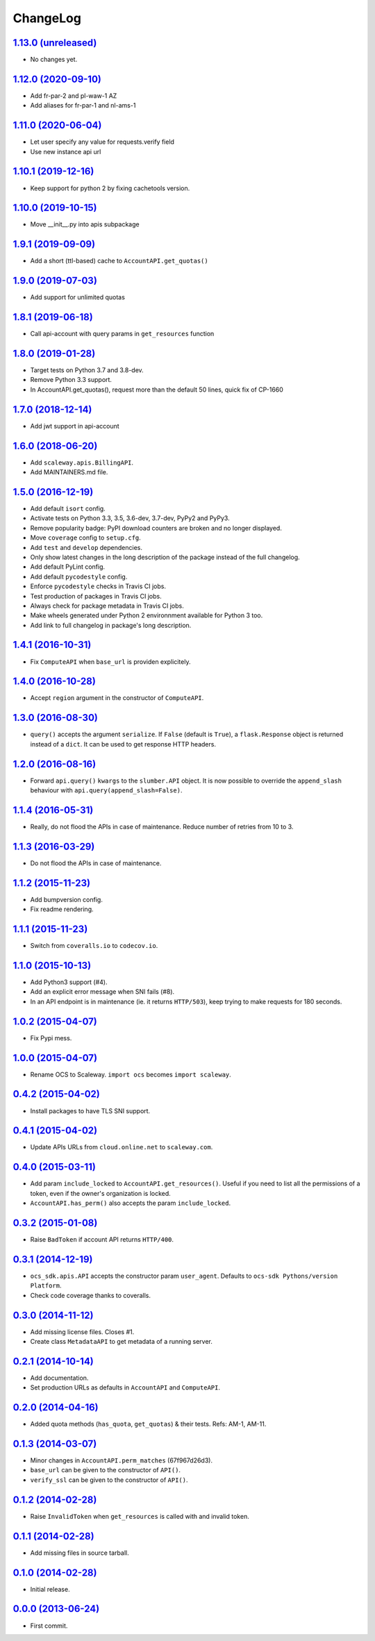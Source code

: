 ChangeLog
=========

`1.13.0 (unreleased) <https://github.com/scaleway/python-scaleway/compare/v1.12.0...develop>`_
--------------------------------------------------------------------------------------------

* No changes yet.

`1.12.0 (2020-09-10) <https://github.com/scaleway/python-scaleway/compare/v1.11.0...v1.12.0>`_
--------------------------------------------------------------------------------------------

* Add fr-par-2 and pl-waw-1 AZ
* Add aliases for fr-par-1 and nl-ams-1

`1.11.0 (2020-06-04) <https://github.com/scaleway/python-scaleway/compare/v1.10.1...v1.11.0>`_
--------------------------------------------------------------------------------------------

* Let user specify any value for requests.verify field
* Use new instance api url

`1.10.1 (2019-12-16) <https://github.com/scaleway/python-scaleway/compare/v1.10.0...v1.10.1>`_
--------------------------------------------------------------------------------------------

* Keep support for python 2 by fixing cachetools version.

`1.10.0 (2019-10-15) <https://github.com/scaleway/python-scaleway/compare/v1.9.1...v1.10.0>`_
--------------------------------------------------------------------------------------------

* Move __init__.py into apis subpackage

`1.9.1 (2019-09-09) <https://github.com/scaleway/python-scaleway/compare/v1.9.0...v1.9.1>`_
--------------------------------------------------------------------------------------------

* Add a short (ttl-based) cache to ``AccountAPI.get_quotas()``

`1.9.0 (2019-07-03) <https://github.com/scaleway/python-scaleway/compare/v1.8.1...v1.9.0>`_
--------------------------------------------------------------------------------------------

* Add support for unlimited quotas

`1.8.1 (2019-06-18) <https://github.com/scaleway/python-scaleway/compare/v1.8.0...v1.8.1>`_
--------------------------------------------------------------------------------------------

* Call api-account with query params in ``get_resources`` function

`1.8.0 (2019-01-28) <https://github.com/scaleway/python-scaleway/compare/v1.7.0...v1.8.0>`_
--------------------------------------------------------------------------------------------

* Target tests on Python 3.7 and 3.8-dev.
* Remove Python 3.3 support.
* In AccountAPI.get_quotas(), request more than the default 50 lines, quick fix of CP-1660


`1.7.0 (2018-12-14) <https://github.com/scaleway/python-scaleway/compare/v1.6.0...v1.7.0>`_
--------------------------------------------------------------------------------------------

* Add jwt support in api-account


`1.6.0 (2018-06-20) <https://github.com/scaleway/python-scaleway/compare/v1.5.0...v1.6.0>`_
--------------------------------------------------------------------------------------------

* Add ``scaleway.apis.BillingAPI``.
* Add MAINTAINERS.md file.


`1.5.0 (2016-12-19) <https://github.com/scaleway/python-scaleway/compare/v1.4.1...v1.5.0>`_
-------------------------------------------------------------------------------------------

* Add default ``isort`` config.
* Activate tests on Python 3.3, 3.5, 3.6-dev, 3.7-dev, PyPy2 and PyPy3.
* Remove popularity badge: PyPI download counters are broken and no longer
  displayed.
* Move ``coverage`` config to ``setup.cfg``.
* Add ``test`` and ``develop`` dependencies.
* Only show latest changes in the long description of the package instead of
  the full changelog.
* Add default PyLint config.
* Add default ``pycodestyle`` config.
* Enforce ``pycodestyle`` checks in Travis CI jobs.
* Test production of packages in Travis CI jobs.
* Always check for package metadata in Travis CI jobs.
* Make wheels generated under Python 2 environnment available for Python 3 too.
* Add link to full changelog in package's long description.


`1.4.1 (2016-10-31) <https://github.com/scaleway/python-scaleway/compare/v1.4.0...v1.4.1>`_
-------------------------------------------------------------------------------------------

* Fix ``ComputeAPI`` when ``base_url`` is providen explicitely.


`1.4.0 (2016-10-28) <https://github.com/scaleway/python-scaleway/compare/v1.3.0...v1.4.0>`_
-------------------------------------------------------------------------------------------

* Accept ``region`` argument in the constructor of ``ComputeAPI``.


`1.3.0 (2016-08-30) <https://github.com/scaleway/python-scaleway/compare/v1.2.0...v1.3.0>`_
-------------------------------------------------------------------------------------------

* ``query()`` accepts the argument ``serialize``. If ``False`` (default is
  ``True``), a ``flask.Response`` object is returned instead of a ``dict``. It
  can be used to get response HTTP headers.


`1.2.0 (2016-08-16) <https://github.com/scaleway/python-scaleway/compare/v1.1.4...v1.2.0>`_
-------------------------------------------------------------------------------------------

* Forward ``api.query()`` ``kwargs`` to the ``slumber.API`` object. It is now
  possible to override the ``append_slash`` behaviour with
  ``api.query(append_slash=False)``.


`1.1.4 (2016-05-31) <https://github.com/scaleway/python-scaleway/compare/v1.1.3...v1.1.4>`_
-------------------------------------------------------------------------------------------

* Really, do not flood the APIs in case of maintenance. Reduce number of
  retries from 10 to 3.


`1.1.3 (2016-03-29) <https://github.com/scaleway/python-scaleway/compare/v1.1.2...v1.1.3>`_
-------------------------------------------------------------------------------------------

* Do not flood the APIs in case of maintenance.


`1.1.2 (2015-11-23) <https://github.com/scaleway/python-scaleway/compare/v1.1.1...v1.1.2>`_
-------------------------------------------------------------------------------------------

* Add bumpversion config.
* Fix readme rendering.


`1.1.1 (2015-11-23) <https://github.com/scaleway/python-scaleway/compare/v1.1.0...v1.1.1>`_
-------------------------------------------------------------------------------------------

* Switch from ``coveralls.io`` to ``codecov.io``.


`1.1.0 (2015-10-13) <https://github.com/scaleway/python-scaleway/compare/v1.0.2...v1.1.0>`_
-------------------------------------------------------------------------------------------

* Add Python3 support (#4).
* Add an explicit error message when SNI fails (#8).
* In an API endpoint is in maintenance (ie. it returns ``HTTP/503``), keep
  trying to make requests for 180 seconds.


`1.0.2 (2015-04-07) <https://github.com/scaleway/python-scaleway/compare/v1.0.0...v1.0.2>`_
-------------------------------------------------------------------------------------------

* Fix Pypi mess.


`1.0.0 (2015-04-07) <https://github.com/scaleway/python-scaleway/compare/v0.4.2...v1.0.0>`_
-------------------------------------------------------------------------------------------

* Rename OCS to Scaleway. ``import ocs`` becomes ``import scaleway``.


`0.4.2 (2015-04-02) <https://github.com/scaleway/python-scaleway/compare/v0.4.1...v0.4.2>`_
-------------------------------------------------------------------------------------------

* Install packages to have TLS SNI support.


`0.4.1 (2015-04-02) <https://github.com/scaleway/python-scaleway/compare/v0.4.0...v0.4.1>`_
-------------------------------------------------------------------------------------------

* Update APIs URLs from ``cloud.online.net`` to ``scaleway.com``.


`0.4.0 (2015-03-11) <https://github.com/scaleway/python-scaleway/compare/v0.3.2...v0.4.0>`_
-------------------------------------------------------------------------------------------

* Add param ``include_locked`` to ``AccountAPI.get_resources()``. Useful if you
  need to list all the permissions of a token, even if the owner's organization
  is locked.
* ``AccountAPI.has_perm()`` also accepts the param ``include_locked``.


`0.3.2 (2015-01-08) <https://github.com/scaleway/python-scaleway/compare/v0.3.1...v0.3.2>`_
-------------------------------------------------------------------------------------------

* Raise ``BadToken`` if account API returns ``HTTP/400``.


`0.3.1 (2014-12-19) <https://github.com/scaleway/python-scaleway/compare/v0.3.0...v0.3.1>`_
-------------------------------------------------------------------------------------------

* ``ocs_sdk.apis.API`` accepts the constructor param ``user_agent``. Defaults
  to ``ocs-sdk Pythons/version Platform``.
* Check code coverage thanks to coveralls.


`0.3.0 (2014-11-12) <https://github.com/scaleway/python-scaleway/compare/v0.2.1...v0.3.0>`_
-------------------------------------------------------------------------------------------

* Add missing license files. Closes #1.
* Create class ``MetadataAPI`` to get metadata of a running server.


`0.2.1 (2014-10-14) <https://github.com/scaleway/python-scaleway/compare/v0.2.0...v0.2.1>`_
-------------------------------------------------------------------------------------------

* Add documentation.
* Set production URLs as defaults in ``AccountAPI`` and ``ComputeAPI``.


`0.2.0 (2014-04-16) <https://github.com/scaleway/python-scaleway/compare/v0.1.3...v0.2.0>`_
-------------------------------------------------------------------------------------------

* Added quota methods (``has_quota``, ``get_quotas``) & their tests.
  Refs: AM-1, AM-11.


`0.1.3 (2014-03-07) <https://github.com/scaleway/python-scaleway/compare/v0.1.2...v0.1.3>`_
-------------------------------------------------------------------------------------------

* Minor changes in ``AccountAPI.perm_matches`` (67f967d26d3).
* ``base_url`` can be given to the constructor of ``API()``.
* ``verify_ssl`` can be given to the constructor of ``API()``.


`0.1.2 (2014-02-28) <https://github.com/scaleway/python-scaleway/compare/v0.1.1...v0.1.2>`_
-------------------------------------------------------------------------------------------

* Raise ``InvalidToken`` when ``get_resources`` is called with and invalid
  token.


`0.1.1 (2014-02-28) <https://github.com/scaleway/python-scaleway/compare/v0.1.0...v0.1.1>`_
-------------------------------------------------------------------------------------------

* Add missing files in source tarball.


`0.1.0 (2014-02-28) <https://github.com/scaleway/python-scaleway/compare/98f429...v0.1.0>`_
-------------------------------------------------------------------------------------------

* Initial release.


`0.0.0 (2013-06-24) <https://github.com/scaleway/python-scaleway/commit/98f429>`_
---------------------------------------------------------------------------------

* First commit.
